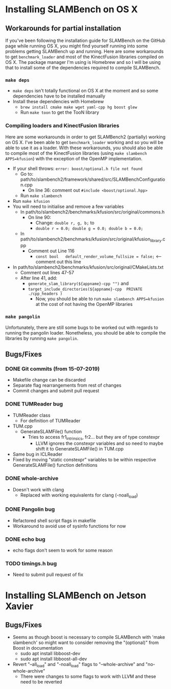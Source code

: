 * Installing SLAMBench on OS X
** Workarounds for partial installation
If you've been following the installation guide for SLAMBench on the GitHub page while running OS X, you might find yourself running into some problems getting SLAMBench up and running. Here are some workarounds to get ~benchmark_loader~ and most of the KinectFusion libraries compiled on OS X. The package manager I'm using is Homebrew and so I will be using that to install some of the dependencies required to compile SLAMBench.
*** ~make deps~
- ~make deps~ isn't totally functional on OS X at the moment and so some dependencies have to be installed manually
- Install these dependencies with Homebrew
  - ~brew install cmake make wget yaml-cpp hg boost glew~
  - Run ~make toon~ to get the TooN library
*** Compiling loaders and KinectFusion libraries
Here are some workarounds in order to get SLAMBench2 (partially) working on OS X. I've been able to get ~benchmark_loader~ working and so you will be able to use it as a loader. With these workarounds, you should also be able to compile most of the KinectFusion libraries (using ~make slambench APPS=kfusion~) with the exception of the OpenMP implementation.
- If your shell throws: ~error: boost/optional.h file not found~
  - Go to: path/to/slambench2/framework/shared/src/SLAMBenchConfiguration.cpp
    - On line 36: comment out ~#include <boost/optional.hpp>~
  - Run ~make slambench~
- Run ~make kfusion~
- You will need to initialise and remove a few variables
  - In path/to/slambench2/benchmarks/kfusion/src/original/commons.h
    - On line 90:
      - Change: ~double r, g, b;~ to
      - ~double r = 0.0; double g = 0.0; double b = 0.0;~
  - In path/to/slambench2/benchmarks/kfusion/src/original/kfusion_library.cpp
    - Comment out Line 116
      - ~const bool   default_render_volume_fullsize = false;~ <-- comment out this line
- In path/to/slambench2/benchmarks/kfusion/src/original/CMakeLists.txt
  - Comment out lines 47-57
  - After line 41, add:
    - ~generate_slam_library(${appname}-cpp "")~ and
    - ~target_include_directories(${appname}-cpp  PRIVATE  ./cpp_headers )~
      - Now, you should be able to run ~make slambench APPS=kfusion~ at the cost of not having the OpenMP libraries
*** ~make pangolin~
Unfortunately, there are still some bugs to be worked out with regards to running the pangolin loader. Nonetheless, you should be able to compile the libraries by running ~make pangolin~.
** Bugs/Fixes
*** DONE Git commits (from 15-07-2019)
- Makefile change can be discarded
- Separate flag rearrangements from rest of changes
- Commit changes and submit pull request
*** DONE TUMReader bug
- TUMReader class
  - For definition of TUMReader
- TUM.cpp
  - GenerateSLAMFile() function
    - Tries to access fr1_intrinsics, fr2... but they are of type constexpr
      - LLVM ignores the constexpr variables and so need to maybe shift it to GenerateSLAMFile() in TUM.cpp
- Same bug in ICLReader
- Fixed by moving "static constexpr" variables to be within respective GenerateSLAMFile() function definitions
*** DONE whole-archive
- Doesn't work with clang
  - Replaced with working equivalents for clang (-noall_load)
*** DONE Pangolin bug
- Refactored shell script flags in makefile
- Workaround to avoid use of sysinfo functions for now
*** DONE echo bug
- echo flags don't seem to work for some reason
*** TODO timings.h bug
- Need to submit pull request of fix
* Installing SLAMBench on Jetson Xavier
** Bugs/Fixes
- Seems as though boost is necessary to compile SLAMBench with 'make slambench' so might want to consider removing the "(optional)" from Boost in documentation
  - sudo apt install libboost-dev
  - sudo apt install libboost-all-dev
- Revert "--all_load" and "-noall_load" flags to "--whole-archive" and "no-whole-archive"
  - There were changes to some flags to work with LLVM and these need to be reverted
